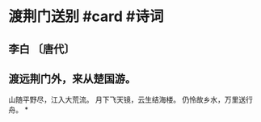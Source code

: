 * 渡荆门送别 #card #诗词
:PROPERTIES:
:card-last-interval: 341.31
:card-repeats: 2
:card-ease-factor: 2.6
:card-next-schedule: 2023-08-13T06:12:19.051Z
:card-last-reviewed: 2022-09-05T23:12:19.051Z
:card-last-score: 5
:END:
** 李白 〔唐代〕
** 渡远荆门外，来从楚国游。
山随平野尽，江入大荒流。
月下飞天镜，云生结海楼。
仍怜故乡水，万里送行舟。
*